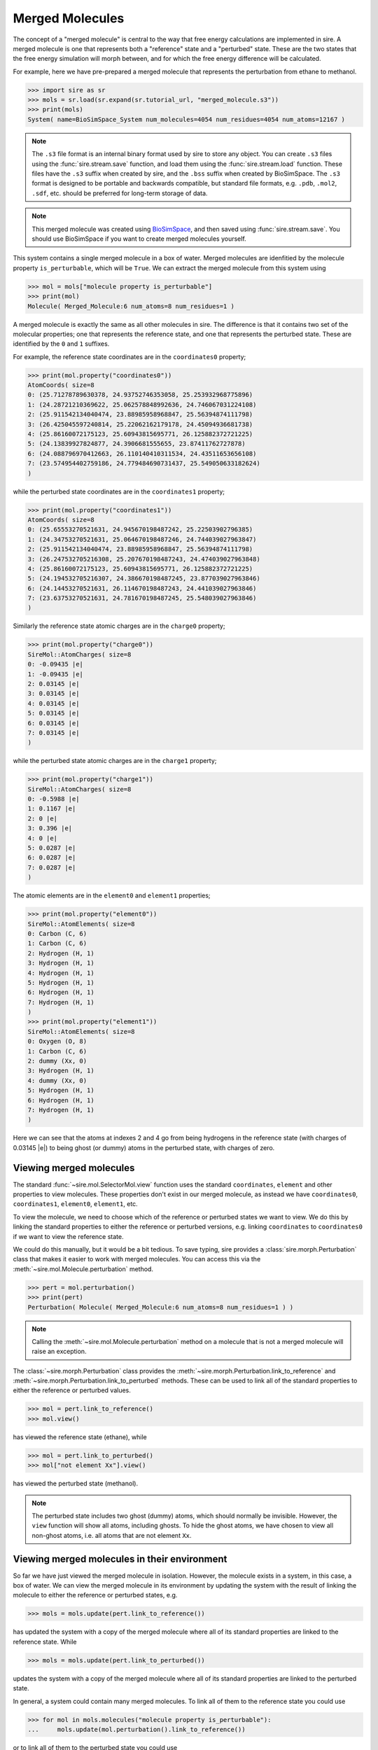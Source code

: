 ================
Merged Molecules
================

The concept of a "merged molecule" is central to the way that free energy
calculations are implemented in sire. A merged molecule is one that
represents both a "reference" state and a "perturbed" state. These are
the two states that the free energy simulation will morph between, and
for which the free energy difference will be calculated.

For example, here we have pre-prepared a merged molecule that represents
the perturbation from ethane to methanol.

>>> import sire as sr
>>> mols = sr.load(sr.expand(sr.tutorial_url, "merged_molecule.s3"))
>>> print(mols)
System( name=BioSimSpace_System num_molecules=4054 num_residues=4054 num_atoms=12167 )

.. note::

   The ``.s3`` file format is an internal binary format used by sire to
   store any object. You can create ``.s3`` files using the
   :func:`sire.stream.save` function, and load them using the
   :func:`sire.stream.load` function. These files have the ``.s3``
   suffix when created by sire, and the ``.bss`` suffix when created
   by BioSimSpace. The ``.s3`` format is designed to
   be portable and backwards compatible, but standard file formats,
   e.g. ``.pdb``, ``.mol2``, ``.sdf``, etc. should be preferred for
   long-term storage of data.

.. note::

   This merged molecule was created using `BioSimSpace <https://biosimspace.openbiosim.org>`__,
   and then saved using :func:`sire.stream.save`.
   You should use BioSimSpace if you want to create merged molecules
   yourself.

This system contains a single merged molecule in a box of water. Merged
molecules are idenfitied by the molecule property ``is_perturbable``, which
will be ``True``. We can extract the merged molecule from this system using

>>> mol = mols["molecule property is_perturbable"]
>>> print(mol)
Molecule( Merged_Molecule:6 num_atoms=8 num_residues=1 )

A merged molecule is exactly the same as all other molecules in sire. The
difference is that it contains two set of the molecular properties;
one that represents the reference state, and one that represents the
perturbed state. These are identified by the ``0`` and ``1`` suffixes.

For example, the reference state coordinates are in the ``coordinates0``
property;

>>> print(mol.property("coordinates0"))
AtomCoords( size=8
0: (25.71278789630378, 24.93752746353058, 25.253932968775896)
1: (24.28721210369622, 25.062578848992636, 24.746067031224108)
2: (25.911542134040474, 23.88985958968847, 25.56394874111798)
3: (26.425045597240814, 25.22062162179178, 24.45094936681738)
4: (25.86160072175123, 25.60943815695771, 26.125882372721225)
5: (24.13839927824877, 24.3906681555655, 23.87411762727878)
6: (24.088796970412663, 26.110140410311534, 24.43511653656108)
7: (23.574954402759186, 24.779484690731437, 25.549050633182624)
)

while the perturbed state coordinates are in the ``coordinates1`` property;

>>> print(mol.property("coordinates1"))
AtomCoords( size=8
0: (25.65553270521631, 24.945670198487242, 25.22503902796385)
1: (24.34753270521631, 25.064670198487246, 24.744039027963847)
2: (25.911542134040474, 23.88985958968847, 25.56394874111798)
3: (26.247532705216308, 25.207670198487243, 24.474039027963848)
4: (25.86160072175123, 25.60943815695771, 26.125882372721225)
5: (24.194532705216307, 24.386670198487245, 23.877039027963846)
6: (24.14453270521631, 26.114670198487243, 24.441039027963846)
7: (23.63753270521631, 24.781670198487245, 25.548039027963846)
)

Similarly the reference state atomic charges are in the ``charge0`` property;

>>> print(mol.property("charge0"))
SireMol::AtomCharges( size=8
0: -0.09435 |e|
1: -0.09435 |e|
2: 0.03145 |e|
3: 0.03145 |e|
4: 0.03145 |e|
5: 0.03145 |e|
6: 0.03145 |e|
7: 0.03145 |e|
)

while the perturbed state atomic charges are in the ``charge1`` property;

>>> print(mol.property("charge1"))
SireMol::AtomCharges( size=8
0: -0.5988 |e|
1: 0.1167 |e|
2: 0 |e|
3: 0.396 |e|
4: 0 |e|
5: 0.0287 |e|
6: 0.0287 |e|
7: 0.0287 |e|
)

The atomic elements are in the ``element0`` and ``element1`` properties;

>>> print(mol.property("element0"))
SireMol::AtomElements( size=8
0: Carbon (C, 6)
1: Carbon (C, 6)
2: Hydrogen (H, 1)
3: Hydrogen (H, 1)
4: Hydrogen (H, 1)
5: Hydrogen (H, 1)
6: Hydrogen (H, 1)
7: Hydrogen (H, 1)
)
>>> print(mol.property("element1"))
SireMol::AtomElements( size=8
0: Oxygen (O, 8)
1: Carbon (C, 6)
2: dummy (Xx, 0)
3: Hydrogen (H, 1)
4: dummy (Xx, 0)
5: Hydrogen (H, 1)
6: Hydrogen (H, 1)
7: Hydrogen (H, 1)
)

Here we can see that the atoms at indexes 2 and 4 go from being hydrogens
in the reference state (with charges of 0.03145 |e|) to being ghost
(or dummy) atoms in the perturbed state, with charges of zero.

Viewing merged molecules
------------------------

The standard :func:`~sire.mol.SelectorMol.view` function uses the standard
``coordinates``, ``element`` and other properties to view molecules. These
properties don't exist in our merged molecule, as instead we have
``coordinates0``, ``coordinates1``, ``element0``, ``element1``, etc.

To view the molecule, we need to choose which of the reference or perturbed
states we want to view. We do this by linking the standard properties to
either the reference or perturbed versions, e.g. linking ``coordinates``
to ``coordinates0`` if we want to view the reference state.

We could do this manually, but it would be a bit tedious. To save typing,
sire provides a :class:`sire.morph.Perturbation` class that makes it easier
to work with merged molecules. You can access this via the
:meth:`~sire.mol.Molecule.perturbation` method.

>>> pert = mol.perturbation()
>>> print(pert)
Perturbation( Molecule( Merged_Molecule:6 num_atoms=8 num_residues=1 ) )

.. note::

   Calling the :meth:`~sire.mol.Molecule.perturbation` method on a molecule
   that is not a merged molecule will raise an exception.

The :class:`~sire.morph.Perturbation` class provides the
:meth:`~sire.morph.Perturbation.link_to_reference` and
:meth:`~sire.morph.Perturbation.link_to_perturbed` methods. These can
be used to link all of the standard properties to either the reference
or perturbed values.

>>> mol = pert.link_to_reference()
>>> mol.view()

.. image:: images/06_01_01.jpg
   :alt: View of the reference state (ethane)

has viewed the reference state (ethane), while

>>> mol = pert.link_to_perturbed()
>>> mol["not element Xx"].view()

.. image:: images/06_01_02.jpg
   :alt: View of the perturbed state (methanol)

has viewed the perturbed state (methanol).

.. note::

   The perturbed state includes two ghost (dummy) atoms, which should
   normally be invisible. However, the ``view`` function will show all
   atoms, including ghosts. To hide the ghost atoms, we have chosen
   to view all non-ghost atoms, i.e. all atoms that are not element
   ``Xx``.

Viewing merged molecules in their environment
---------------------------------------------

So far we have just viewed the merged molecule in isolation. However, the
molecule exists in a system, in this case, a box of water. We can view the
merged molecule in its environment by updating the system with the result
of linking the molecule to either the reference or perturbed states,
e.g.

>>> mols = mols.update(pert.link_to_reference())

has updated the system with a copy of the merged molecule where all of
its standard properties are linked to the reference state. While

>>> mols = mols.update(pert.link_to_perturbed())

updates the system with a copy of the merged molecule where all of its
standard properties are linked to the perturbed state.

In general, a system could contain many merged molecules. To link all of them
to the reference state you could use

>>> for mol in mols.molecules("molecule property is_perturbable"):
...     mols.update(mol.perturbation().link_to_reference())

or to link all of them to the perturbed state you could use

>>> for mol in mols.molecules("molecule property is_perturbable"):
...     mols.update(mol.perturbation().link_to_perturbed())

The :func:`sire.morph.link_to_reference` and
:func:`sire.morph.link_to_perturbed` convenience function can do this
for you, e.g.

>>> mols = sr.morph.link_to_reference(mols)

or

>>> mols = sr.morph.link_to_perturbed(mols)

Now you could view and manipulate them as normal, e.g. using
``mols.view()`` etc.
